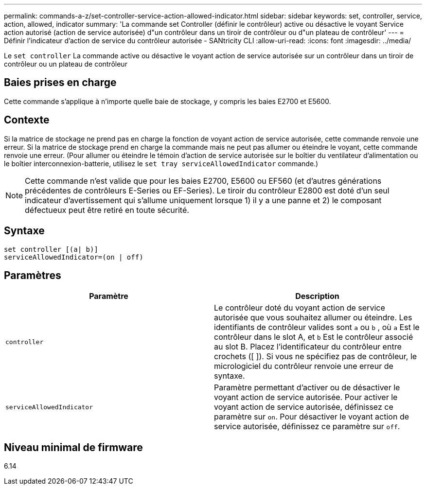 ---
permalink: commands-a-z/set-controller-service-action-allowed-indicator.html 
sidebar: sidebar 
keywords: set, controller, service, action, allowed, indicator 
summary: 'La commande set Controller (définir le contrôleur) active ou désactive le voyant Service action autorisé (action de service autorisée) d"un contrôleur dans un tiroir de contrôleur ou d"un plateau de contrôleur' 
---
= Définir l'indicateur d'action de service du contrôleur autorisée - SANtricity CLI
:allow-uri-read: 
:icons: font
:imagesdir: ../media/


[role="lead"]
Le `set controller` La commande active ou désactive le voyant action de service autorisée sur un contrôleur dans un tiroir de contrôleur ou un plateau de contrôleur



== Baies prises en charge

Cette commande s'applique à n'importe quelle baie de stockage, y compris les baies E2700 et E5600.



== Contexte

Si la matrice de stockage ne prend pas en charge la fonction de voyant action de service autorisée, cette commande renvoie une erreur. Si la matrice de stockage prend en charge la commande mais ne peut pas allumer ou éteindre le voyant, cette commande renvoie une erreur. (Pour allumer ou éteindre le témoin d'action de service autorisée sur le boîtier du ventilateur d'alimentation ou le boîtier interconnexion-batterie, utilisez le `set tray serviceAllowedIndicator` commande.)

[NOTE]
====
Cette commande n'est valide que pour les baies E2700, E5600 ou EF560 (et d'autres générations précédentes de contrôleurs E-Series ou EF-Series). Le tiroir du contrôleur E2800 est doté d'un seul indicateur d'avertissement qui s'allume uniquement lorsque 1) il y a une panne et 2) le composant défectueux peut être retiré en toute sécurité.

====


== Syntaxe

[source, cli]
----
set controller [(a| b)]
serviceAllowedIndicator=(on | off)
----


== Paramètres

[cols="2*"]
|===
| Paramètre | Description 


 a| 
`controller`
 a| 
Le contrôleur doté du voyant action de service autorisée que vous souhaitez allumer ou éteindre. Les identifiants de contrôleur valides sont `a` ou `b` , où `a` Est le contrôleur dans le slot A, et `b` Est le contrôleur associé au slot B. Placez l'identificateur du contrôleur entre crochets ([ ]). Si vous ne spécifiez pas de contrôleur, le micrologiciel du contrôleur renvoie une erreur de syntaxe.



 a| 
`serviceAllowedIndicator`
 a| 
Paramètre permettant d'activer ou de désactiver le voyant action de service autorisée. Pour activer le voyant action de service autorisée, définissez ce paramètre sur `on`. Pour désactiver le voyant action de service autorisée, définissez ce paramètre sur `off`.

|===


== Niveau minimal de firmware

6.14
